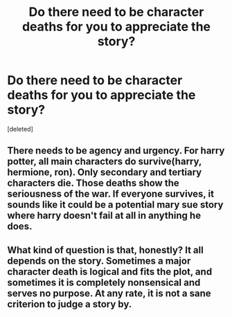 #+TITLE: Do there need to be character deaths for you to appreciate the story?

* Do there need to be character deaths for you to appreciate the story?
:PROPERTIES:
:Score: 1
:DateUnix: 1513012814.0
:DateShort: 2017-Dec-11
:END:
[deleted]


** There needs to be agency and urgency. For harry potter, all main characters do survive(harry, hermione, ron). Only secondary and tertiary characters die. Those deaths show the seriousness of the war. If everyone survives, it sounds like it could be a potential mary sue story where harry doesn't fail at all in anything he does.
:PROPERTIES:
:Author: viol8er
:Score: 1
:DateUnix: 1513013007.0
:DateShort: 2017-Dec-11
:END:


** What kind of question is that, honestly? It all depends on the story. Sometimes a major character death is logical and fits the plot, and sometimes it is completely nonsensical and serves no purpose. At any rate, it is not a sane criterion to judge a story by.
:PROPERTIES:
:Author: AhoraMuchachoLiberta
:Score: 1
:DateUnix: 1513013063.0
:DateShort: 2017-Dec-11
:END:
